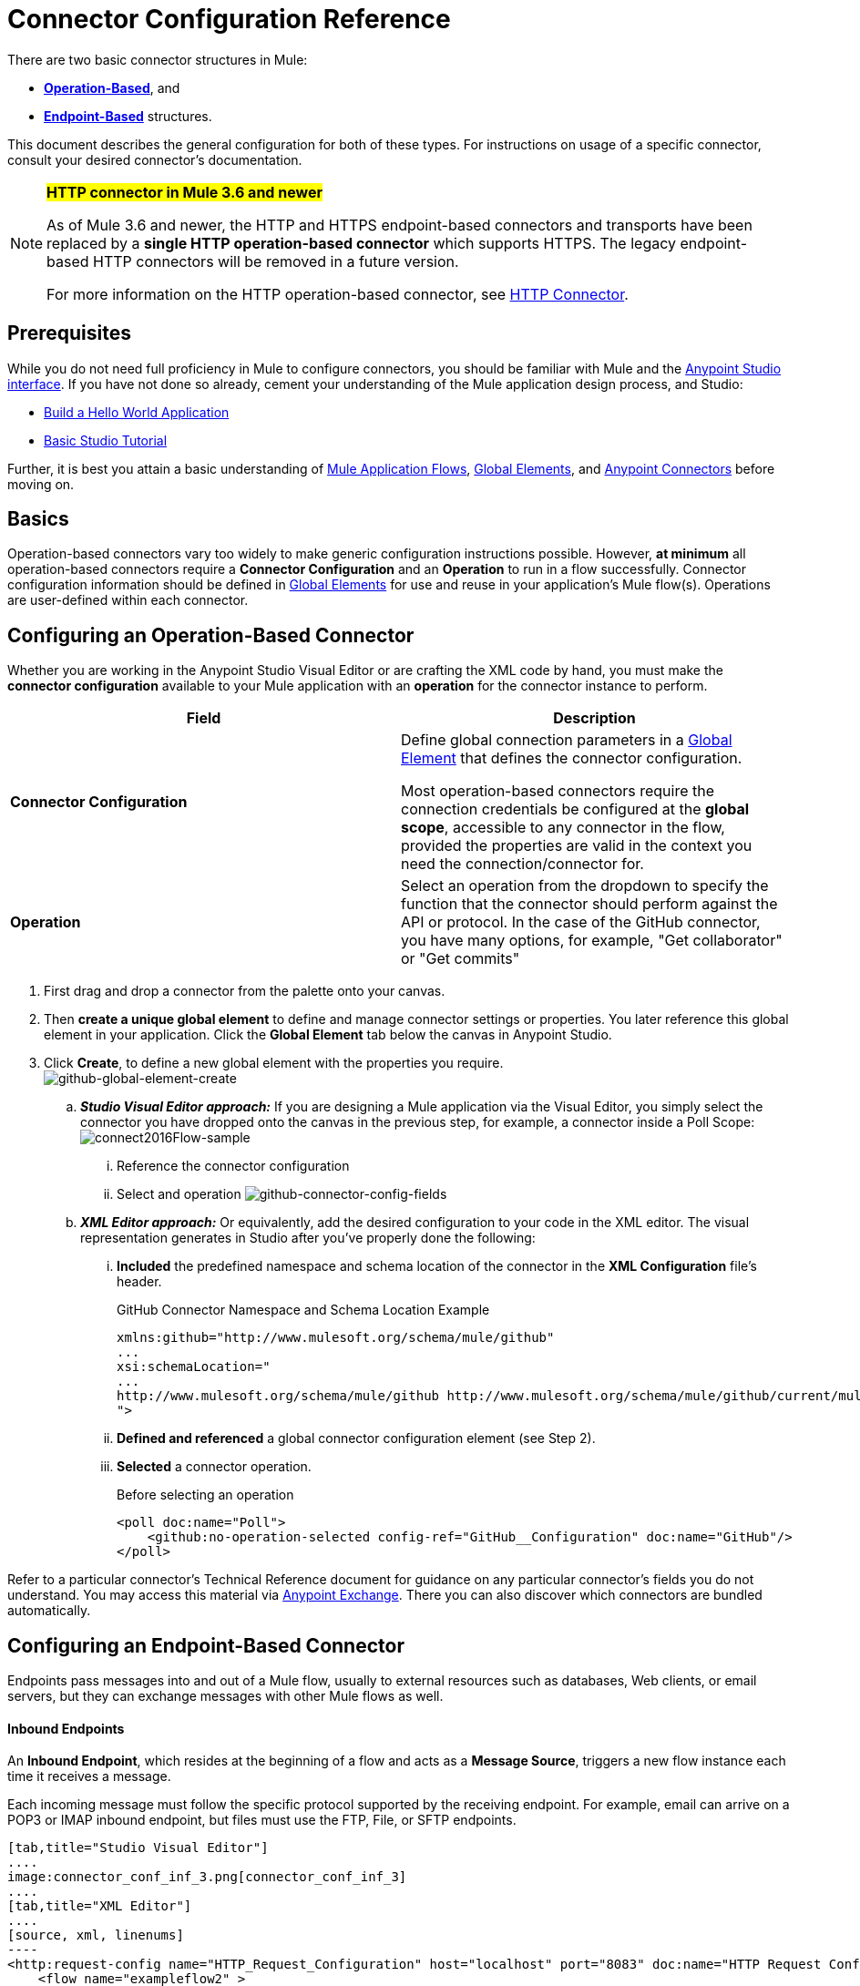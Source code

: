 = Connector Configuration Reference
:keywords: anypoint, studio, connectors, transports

There are two basic connector structures in Mule: 

* *<<Operation-Based Connector Configuration, Operation-Based>>*, and 
* *<<Endpoint-Based Connector Configuration, Endpoint-Based>>* structures.

This document describes the general configuration for both of these types. For instructions on usage of a specific connector, consult your desired connector's documentation.
////
todo:
EDIT: no such sections
For quick access to reference information on all connectors bundled with Anypoint Studio, perform these steps:

. Go to the link:/mule-user-guide/v/3.8-m1/anypoint-connectors[Anypoint Connectors] page.

. Go to the *Accessing Connectors* section.

. Check the *Reference* column in the provided table.
////
[NOTE]
====
*#HTTP connector in Mule 3.6 and newer#*

As of Mule 3.6 and newer, the HTTP and HTTPS endpoint-based connectors and transports have been replaced by a *single HTTP operation-based connector* which supports HTTPS. The legacy endpoint-based HTTP connectors will be removed in a future version.

For more information on the HTTP operation-based connector, see link:/mule-user-guide/v/3.8-m1/http-connector[HTTP Connector].
====

== Prerequisites

While you do not need full proficiency in Mule to configure connectors, you should be familiar with Mule and the link:/mule-fundamentals/v/3.7/anypoint-studio-essentials[Anypoint Studio interface]. If you have not done so already, cement your understanding of the Mule application design process, and Studio:

* link:/mule-fundamentals/v/3.7/build-a-hello-world-application[Build a Hello World Application]
* link:/mule-fundamentals/v/3.7/basic-studio-tutorial[Basic Studio Tutorial]

Further, it is best you attain a basic understanding of link:/mule-fundamentals/v/3.7/mule-concepts[Mule Application Flows], link:/mule-fundamentals/v/3.7/global-elements[Global Elements], and link:/mule-user-guide/v/3.8-m1/anypoint-connectors[Anypoint Connectors] before moving on.

== Basics

Operation-based connectors vary too widely to make generic configuration instructions possible. However, *at minimum* all operation-based connectors require a *Connector Configuration* and an *Operation* to run in a flow successfully. Connector configuration information should be defined in link:/mule-fundamentals/v/3.7/global-elements[Global Elements] for use and reuse in your application's Mule flow(s). Operations are user-defined within each connector.

== Configuring an Operation-Based Connector

Whether you are working in the Anypoint Studio Visual Editor or are crafting the XML code by hand, you must make the *connector configuration* available to your Mule application with an *operation* for the connector instance to perform.

[cols=",",options="header"]
|===
|Field a|Description
|*Connector Configuration* |Define global connection parameters in a link:/mule-fundamentals/v/3.8-m1/global-elements[Global Element] that defines the connector configuration.

Most operation-based connectors require the connection credentials be configured at the *global scope*, accessible to any connector in the flow, provided the properties are valid in the context you need the connection/connector for.

|*Operation* |Select an operation from the dropdown to specify the function that the connector should perform against the API or protocol. In the case of the GitHub connector, you have many options, for example, "Get collaborator" or "Get commits"
|===

. First drag and drop a connector from the palette onto your canvas.
. Then *create a unique global element* to define and manage connector settings or properties. You later reference this global element in your application. Click the *Global Element* tab below the canvas in Anypoint Studio.
. Click *Create*, to define a new global element with the properties you require. +
image:github-global-element-create.png[github-global-element-create]
+
.. *_Studio Visual Editor approach:_* If you are designing a Mule application via the Visual Editor, you simply select the connector you have dropped onto the canvas in the previous step, for example, a connector inside a Poll Scope:
image:connect2016Flow-sample.png[connect2016Flow-sample]
... Reference the connector configuration
... Select and operation
image:github-connector-config-fields.png[github-connector-config-fields]
+
.. *_XML Editor approach:_* Or equivalently, add the desired configuration to your code in the XML editor. The visual representation generates in Studio after you've properly done the following:
... *Included* the predefined namespace and schema location of the connector in the *XML Configuration* file's header.
+
.GitHub Connector Namespace and Schema Location Example
+
[source,xml,linenums]
----
xmlns:github="http://www.mulesoft.org/schema/mule/github"
...
xsi:schemaLocation="
...
http://www.mulesoft.org/schema/mule/github http://www.mulesoft.org/schema/mule/github/current/mule-github.xsd
">
----
... *Defined and referenced* a global connector configuration element (see Step 2).
... *Selected* a connector operation.
+
.Before selecting an operation
[source,xml,linenums]
----
<poll doc:name="Poll">
    <github:no-operation-selected config-ref="GitHub__Configuration" doc:name="GitHub"/>
</poll>
----

Refer to a particular connector's Technical Reference document for guidance on any particular connector's fields you do not understand. You may access this material via link:https://www.mulesoft.com/exchange[Anypoint Exchange]. There you can also discover which connectors are bundled automatically.


== Configuring an Endpoint-Based Connector

Endpoints pass messages into and out of a Mule flow, usually to external resources such as databases, Web clients, or email servers, but they can exchange messages with other Mule flows as well. 

==== Inbound Endpoints

An *Inbound Endpoint*, which resides at the beginning of a flow and acts as a *Message Source*, triggers a new flow instance each time it receives a message.

Each incoming message must follow the specific protocol supported by the receiving endpoint. For example, email can arrive on a POP3 or IMAP inbound endpoint, but files must use the FTP, File, or SFTP endpoints.

[tabs]
------
[tab,title="Studio Visual Editor"]
....
image:connector_conf_inf_3.png[connector_conf_inf_3]
....
[tab,title="XML Editor"]
....
[source, xml, linenums]
----
<http:request-config name="HTTP_Request_Configuration" host="localhost" port="8083" doc:name="HTTP Request Configuration"/>   
    <flow name="exampleflow2" >
        <pop3:inbound-endpoint host="localhost" user="${prod.user}" responseTimeout="10000" doc:name="POP3"/>
        <set-payload doc:name="Set Payload" value="foo"/>
        <http:request config-ref="HTTP_Request_Configuration" path="/" method="POST" doc:name="HTTP"/>
        <logger level="INFO" doc:name="Logger" message="bar"/>
    </flow>
----
....
------

==== Composite Sources

A special scope known as a *Composite Source Scope* allows you to encapsulate two or more connectors that receive the same type of data (for example, email, files, database maps, or HTML) into a single message processing block. Each embedded connector listens on its specific channel for incoming messages. Whichever connector receives a message first becomes the message source for that particular instance of the flow.

[tabs]
------
[tab,title="Anypoint Studio Visual Editor"]
....
image:connector_config_ref2.png[connector_config_ref2]

Drag the Composite Source Scope onto the canvas from the palette, then drag the connectors into the Composite Source Scope processing block. The composite source then allows the each embedded connector to act as a temporary, non-exclusive message source when it receives an incoming message.
....
[tab,title="XML Editor"]
....
[source, xml, linenums]
----
<http:request-config name="HTTP_Request_Configuration" host="localhost" port="8083" doc:name="HTTP Request Configuration"/>
    <flow name="exampleflow2" >
        <composite-source doc:name="Composite Source">
            <pop3:inbound-endpoint host="localhost" user="${prod.user}" responseTimeout="10000" doc:name="POP3"/>
            <jetty:inbound-endpoint exchange-pattern="one-way" address="www.example.com" doc:name="Jetty"/>
        </composite-source>
        <set-payload doc:name="Set Payload" value="foo"/>
        <http:request config-ref="HTTP_Request_Configuration" path="/" method="POST" doc:name="HTTP"/>
        <logger level="INFO" doc:name="Logger" message="bar"/>
    </flow>
----

Add a composite-source tag into your flow, then embed multiple connectors inside the scope of the tag. The composite source then allows the each connector to act as a temporary, non-exclusive message source when it receives an incoming message.
....
------

==== Outbound Endpoints

If an endpoint-based connector is not the first building block (i.e., the message source) in a flow, it is designated as an *outbound endpoint*, since it uses the specific transport channel it supports (such as SMTP, FTP, or JDBC) to dispatch messages to targets outside the flow, which can range from file systems to email servers to Web clients and can also include other Mule flows.

In many cases, an *outbound endpoint* completes a flow by dispatching a fully processed message to its final, external destination. However, outbound endpoints don't always complete flow processing, because they can also exist in the middle of a flow, dispatching data to an external source, and also passing that (or some other data) to the next message processor in the flow.

[tabs]
------
[tab,title="Anypoint Studio Visual Editor"]
....
image:connector_config_ref_4.png[connector_config_ref_4]
....
[tab,title="XML Editor"]
....
[source, xml, linenums]
----
<flow name="exampleflow2" >      
   <pop3:inbound-endpoint host="localhost" user="${prod.user}" responseTimeout="10000" doc:name="POP3"/>     
   <set-payload doc:name="Set Payload" value="foo"/>
   <pop3:outbound-endpoint host="localhost" user="${prod.user}" responseTimeout="10000" doc:name="POP3"/>
   <logger level="INFO" doc:name="Logger" message="bar"/>
</flow>
----
....
------

=== Configuration Reference

While unique properties exist for various endpoint-based connectors, most of these building blocks share common properties.

The *General* tab often provides these fields.

[width="100%",cols="50%,50%",options="header",]
|===
|Field |Description
|*Display Name* |Defaults to the connector name. Change the display name, which must be alpha-numeric, to reflect the endpoint's specific role, for example, `Order Entry Endpoint`
|*Exchange-Pattern* |Defines the interaction between the client and server. The available patterns are *one-way* and *request-response*. A one-way exchange-pattern assumes that no response from the server is necessary, while a request-response exchange-pattern waits for the server to respond before it allows message processing to continue.
|*Host* |The default name is `localhost`. Enter the Fully Qualified Domain Name (FQDN) or IP address of the server.
|*Port* |The port number used to connect to the server. (For example, 80)
|*Path* |Allows specification of a path. for example, /enter/the/path
|*Connector Configuration* |Define global connection parameters.
|===

Depending on the protocol and type (inbound or outbound); these additional parameters may appear on the *General* tab:

[width="100%",cols="50%,50%",options="header",]
|===
|Field |Description
|*Polling Frequency* |Time is milliseconds (ms) to check for incoming messages. Default value is 1000 ms.
|*Output Pattern* |Choose the pattern from a drop down list. Used when writing parsed filenames to disk.
|*Query Key* |Enter the key of the query to use.
|*Transaction* |Lets you select the element to use for a transaction. Click the plus *+* button to add Mule transactions.

|*Cron Information* |Enter a cron expression to schedule events by date and time.
|*Method* |The operation performed on message data. Available options are: *OPTION, GET, HEAD, POST, PUT, TRACE, CONNECT,* and *DELETE*.
|===

The *Advanced* tab often includes these fields.

[width="100%",cols="50%,50%",options="header",]
|===
|Field |Description
|*Address* |Enter the URL address. If using this attribute, include it as part of the URI. Mutually exclusive with host, port, and path.
|*Response Timeout* |How long the endpoint waits for a response (in ms).
|*Encoding* |Select the character set the transport uses. For example, UTF-8
|*Disable Transport Transformer* |Check this box if you do not want to use the endpoint’s default response transport.
|*MIME Type* |Select a format from the drop-down list that this endpoint supports.
|*Connector Endpoint* |Define a global version of the connector configuration details.
|*Business Events* |Check the box to enable default event tracking.
|===

The *Transformers* tab often includes these fields.

[cols=",",options="header",]
|===
|Field |Description
|*Global Transformers (Request)* |Enter the list of transformers to apply to a message before delivery. The transformers are applied in the order they are listed.
|*Global Transformers (Response)* |Enter a list of synchronous transformers to apply to the response before it is returned from the transport.
|===

== Defining and Referencing Global Connection Information

Some connectors require that connection information such as username, password, and security tokens be configured in a global element rather than at the level of the message processor within the flow. This global connector configuration maintains the configuration and state, and many connectors of the same type in one application can reference the connector configuration at the global level. 

For example, a Mule application with four different HTTP connectors may all reference the same globally-configured HTTP connector which defines specifics such as security, protocol, and proxy settings. Since they all reference the same global connector configuration, all four HTTP endpoints behave consistently within the application.

=== Sharing Connector Resources

Global connector configurations can also be defined as *shared resources* for a domain, then referenced by all applications that reference that same domain. For more information, see link:/mule-user-guide/v/3.8-m1/shared-resources[Shared Resources].

[IMPORTANT]
The global element that you configure in Anypoint Studio is called a *Connector Configuration*.

== See Also

* Return to the link:/mule-user-guide/v/3.8-m1/anypoint-connectors[Anypoint Connectors] main page.
